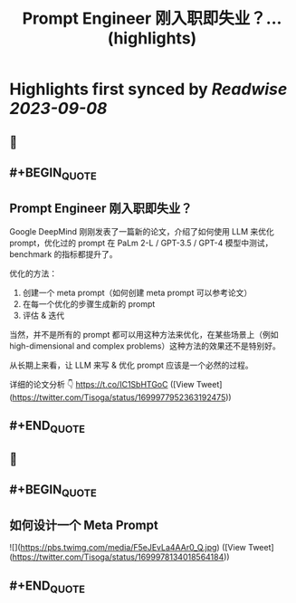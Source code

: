 :PROPERTIES:
:title: Prompt Engineer 刚入职即失业？... (highlights)
:END:

:PROPERTIES:
:author: [[Tisoga on Twitter]]
:full-title: "Prompt Engineer 刚入职即失业？..."
:category: [[tweets]]
:url: https://twitter.com/Tisoga/status/1699977952363192475
:END:

* Highlights first synced by [[Readwise]] [[2023-09-08]]
** 📌
** #+BEGIN_QUOTE
** Prompt Engineer 刚入职即失业？

Google DeepMind 刚刚发表了一篇新的论文，介绍了如何使用 LLM 来优化 prompt，优化过的 prompt 在 PaLm 2-L / GPT-3.5 / GPT-4 模型中测试，benchmark 的指标都提升了。

优化的方法：
1. 创建一个 meta prompt（如何创建 meta prompt 可以参考论文）
2. 在每一个优化的步骤生成新的 prompt
3. 评估 & 迭代

当然，并不是所有的 prompt 都可以用这种方法来优化，在某些场景上（例如 high-dimensional and complex problems）这种方法的效果还不是特别好。

从长期上来看，让 LLM 来写 & 优化 prompt 应该是一个必然的过程。

详细的论文分析 👇
https://t.co/IC1SbHTGoC  ([View Tweet](https://twitter.com/Tisoga/status/1699977952363192475))
** #+END_QUOTE
** 📌
** #+BEGIN_QUOTE
** 如何设计一个 Meta Prompt 

![](https://pbs.twimg.com/media/F5eJEvLa4AAr0_Q.jpg)  ([View Tweet](https://twitter.com/Tisoga/status/1699978134018564184))
** #+END_QUOTE